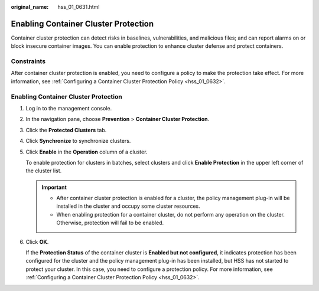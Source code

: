 :original_name: hss_01_0631.html

.. _hss_01_0631:

Enabling Container Cluster Protection
=====================================

Container cluster protection can detect risks in baselines, vulnerabilities, and malicious files; and can report alarms on or block insecure container images. You can enable protection to enhance cluster defense and protect containers.

Constraints
-----------

After container cluster protection is enabled, you need to configure a policy to make the protection take effect. For more information, see :ref:`Configuring a Container Cluster Protection Policy <hss_01_0632>`.


Enabling Container Cluster Protection
-------------------------------------

#. Log in to the management console.

2. In the navigation pane, choose **Prevention** > **Container Cluster Protection**.

3. Click the **Protected Clusters** tab.

4. Click **Synchronize** to synchronize clusters.

5. Click **Enable** in the **Operation** column of a cluster.

   To enable protection for clusters in batches, select clusters and click **Enable Protection** in the upper left corner of the cluster list.

   .. important::

      -  After container cluster protection is enabled for a cluster, the policy management plug-in will be installed in the cluster and occupy some cluster resources.
      -  When enabling protection for a container cluster, do not perform any operation on the cluster. Otherwise, protection will fail to be enabled.

6. Click **OK**.

   If the **Protection Status** of the container cluster is **Enabled but not configured**, it indicates protection has been configured for the cluster and the policy management plug-in has been installed, but HSS has not started to protect your cluster. In this case, you need to configure a protection policy. For more information, see :ref:`Configuring a Container Cluster Protection Policy <hss_01_0632>`.
